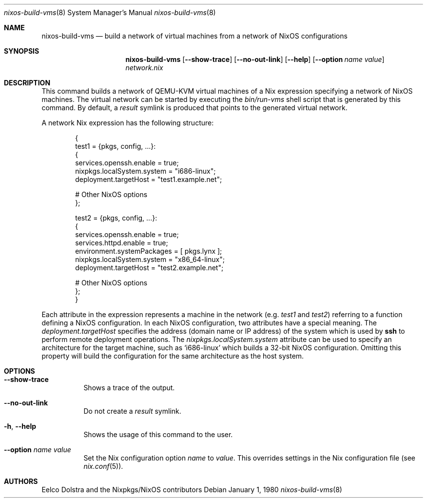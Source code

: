 .Dd January 1, 1980
.Dt nixos-build-vms 8
.Os
.Sh NAME
.Nm nixos-build-vms
.Nd build a network of virtual machines from a network of NixOS configurations
.
.
.
.Sh SYNOPSIS
.Nm nixos-build-vms
.Op Fl -show-trace
.Op Fl -no-out-link
.Op Fl -help
.Op Fl -option Ar name value
.Pa network.nix
.
.
.
.Sh DESCRIPTION
.
This command builds a network of QEMU\-KVM virtual machines of a Nix expression
specifying a network of NixOS machines. The virtual network can be started by
executing the
.Pa bin/run-vms
shell script that is generated by this command. By default, a
.Pa result
symlink is produced that points to the generated virtual network.
.
.Pp
A network Nix expression has the following structure:
.Bd -literal -offset indent
{
  test1 = {pkgs, config, ...}:
    {
      services.openssh.enable = true;
      nixpkgs.localSystem.system = "i686-linux";
      deployment.targetHost = "test1.example.net";

      # Other NixOS options
    };

  test2 = {pkgs, config, ...}:
    {
      services.openssh.enable = true;
      services.httpd.enable = true;
      environment.systemPackages = [ pkgs.lynx ];
      nixpkgs.localSystem.system = "x86_64-linux";
      deployment.targetHost = "test2.example.net";

      # Other NixOS options
    };
}
.Ed
.
.Pp
Each attribute in the expression represents a machine in the network
.Ns (e.g.
.Va test1
and
.Va test2 Ns
) referring to a function defining a NixOS configuration. In each NixOS
configuration, two attributes have a special meaning. The
.Va deployment.targetHost
specifies the address (domain name or IP address) of the system which is used by
.Ic ssh
to perform remote deployment operations. The
.Va nixpkgs.localSystem.system
attribute can be used to specify an architecture for the target machine, such as
.Ql i686-linux
which builds a 32-bit NixOS configuration. Omitting this property will build the
configuration for the same architecture as the host system.
.
.
.
.Sh OPTIONS
.Bl -tag -width indent
.It Fl -show-trace
Shows a trace of the output.
.
.It Fl -no-out-link
Do not create a
.Pa result
symlink.
.
.It Fl h , -help
Shows the usage of this command to the user.
.
.It Fl -option Ar name Va value
Set the Nix configuration option
.Va name
to
.Va value Ns
\&. This overrides settings in the Nix configuration file (see
.Xr nix.conf 5 Ns
).
.El
.
.
.
.Sh AUTHORS
.An -nosplit
.An Eelco Dolstra
and
.An the Nixpkgs/NixOS contributors
